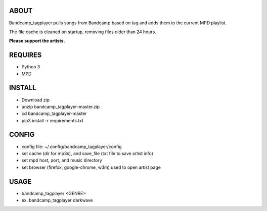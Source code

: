 ABOUT
-----
Bandcamp_tagplayer pulls songs from Bandcamp based on tag and adds them to the current MPD playlist.

The file cache is cleaned on startup, removing files older than 24 hours.  

**Please support the artists.**


REQUIRES
--------
- Python 3
- MPD

INSTALL
-------
- Download zip
- unzip bandcamp_tagplayer-master.zip
- cd bandcamp_tagplayer-master
- pip3 install -r requirements.txt

CONFIG
------
- config file: ~/.config/bandcamp_tagplayer/config 
- set cache (dir for mp3s), and save_file (txt file to save artist info)
- set mpd host, port, and music directory 
- set browser (firefox, google-chrome, w3m) used to open artist page

USAGE
-----
- bandcamp_tagplayer <GENRE>
- ex. bandcamp_tagplayer darkwave
